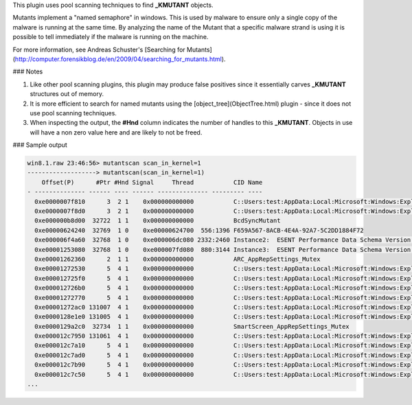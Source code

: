 
This plugin uses pool scanning techniques to find **_KMUTANT** objects.

Mutants implement a "named semaphore" in windows. This is used by malware to
ensure only a single copy of the malware is running at the same time. By
analyzing the name of the Mutant that a specific malware strand is using it is
possible to tell immediately if the malware is running on the machine.

For more information, see Andreas Schuster's [Searching for Mutants](http://computer.forensikblog.de/en/2009/04/searching_for_mutants.html).

### Notes

1. Like other pool scanning plugins, this plugin may produce false positives
   since it essentially carves **_KMUTANT** structures out of memory.

2. It is more efficient to search for named mutants using the
   [object_tree](ObjectTree.html) plugin - since it does not use pool scanning
   techniques.

3. When inspecting the output, the **#Hnd** column indicates the number of
   handles to this **_KMUTANT**.  Objects in use will have a non zero value here
   and are likely to not be freed.


### Sample output

..  code-block:: text

  win8.1.raw 23:46:56> mutantscan scan_in_kernel=1
  -------------------> mutantscan(scan_in_kernel=1)
      Offset(P)      #Ptr #Hnd Signal     Thread           CID Name
  - -------------- ------ ---- ------ -------------- --------- ----
    0xe0000007f810      3  2 1    0x000000000000           C::Users:test:AppData:Local:Microsoft:Windows:Explorer:thumbcache_sr.db!dfMaintainer
    0xe0000007f8d0      3  2 1    0x000000000000           C::Users:test:AppData:Local:Microsoft:Windows:Explorer:thumbcache_1600.db!dfMaintainer
    0xe000000b8d00  32722  1 1    0x000000000000           BcdSyncMutant
    0xe00000624240  32769  1 0    0xe00000624700  556:1396 F659A567-8ACB-4E4A-92A7-5C2DD1884F72
    0xe000006f4a60  32768  1 0    0xe000006dc080 2332:2460 Instance2:  ESENT Performance Data Schema Version 255
    0xe00001253080  32768  1 0    0xe000007fd080  880:3144 Instance3:  ESENT Performance Data Schema Version 255
    0xe00001262360      2  1 1    0x000000000000           ARC_AppRepSettings_Mutex
    0xe00001272530      5  4 1    0x000000000000           C::Users:test:AppData:Local:Microsoft:Windows:Explorer:iconcache_1024.db!dfMaintainer
    0xe000012725f0      5  4 1    0x000000000000           C::Users:test:AppData:Local:Microsoft:Windows:Explorer:iconcache_256.db!dfMaintainer
    0xe000012726b0      5  4 1    0x000000000000           C::Users:test:AppData:Local:Microsoft:Windows:Explorer:iconcache_96.db!dfMaintainer
    0xe00001272770      5  4 1    0x000000000000           C::Users:test:AppData:Local:Microsoft:Windows:Explorer:iconcache_48.db!dfMaintainer
    0xe00001272ac0 131007  4 1    0x000000000000           C::Users:test:AppData:Local:Microsoft:Windows:Explorer:iconcache_32.db!dfMaintainer
    0xe0000128e1e0 131005  4 1    0x000000000000           C::Users:test:AppData:Local:Microsoft:Windows:Explorer:iconcache_16.db!dfMaintainer
    0xe0000129a2c0  32734  1 1    0x000000000000           SmartScreen_AppRepSettings_Mutex
    0xe000012c7950 131061  4 1    0x000000000000           C::Users:test:AppData:Local:Microsoft:Windows:Explorer:iconcache_idx.db!IconCacheInit
    0xe000012c7a10      5  4 1    0x000000000000           C::Users:test:AppData:Local:Microsoft:Windows:Explorer:iconcache_wide_alternate.db!dfMaintainer
    0xe000012c7ad0      5  4 1    0x000000000000           C::Users:test:AppData:Local:Microsoft:Windows:Explorer:iconcache_exif.db!dfMaintainer
    0xe000012c7b90      5  4 1    0x000000000000           C::Users:test:AppData:Local:Microsoft:Windows:Explorer:iconcache_wide.db!dfMaintainer
    0xe000012c7c50      5  4 1    0x000000000000           C::Users:test:AppData:Local:Microsoft:Windows:Explorer:iconcache_sr.db!dfMaintainer
  ...



